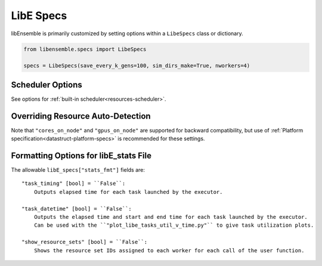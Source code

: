 .. _datastruct-libe-specs:

LibE Specs
==========

libEnsemble is primarily customized by setting options within a ``LibeSpecs`` class or dictionary.

.. code-block:: python

    from libensemble.specs import LibeSpecs

    specs = LibeSpecs(save_every_k_gens=100, sim_dirs_make=True, nworkers=4)

.. dropdown:: Settings by Category
    :open:

    .. tab-set::

        .. tab-item:: General

                **comms** [str] = ``"mpi"``:
                    Manager/Worker communications mode: ``'mpi'``, ``'local'``, or ``'tcp'``.
                    If ``nworkers`` is specified, then ``local`` comms will be used unless a
                    parallel MPI environment is detected.

                **nworkers** [int]:
                    Number of worker processes in ``"local"``, ``"threads"``, or ``"tcp"``.

                **gen_on_worker** [bool] = False
                    Instructs Worker process to run generator instead of Manager.

                **mpi_comm** [MPI communicator] = ``MPI.COMM_WORLD``:
                    libEnsemble MPI communicator.

                **dry_run** [bool] = ``False``:
                    Whether libEnsemble should immediately exit after validating all inputs.

                **abort_on_exception** [bool] = ``True``:
                    In MPI mode, whether to call ``MPI_ABORT`` on an exception.
                    If ``False``, an exception will be raised by the manager.

                **worker_timeout** [int] = ``1``:
                    On libEnsemble shutdown, number of seconds after which workers considered timed out,
                    then terminated.

                **kill_canceled_sims** [bool] = ``False``:
                    Try to kill sims with ``cancel_requested`` set to ``True``.
                    If ``False``, the manager avoids this moderate overhead.

                **disable_log_files** [bool] = ``False``:
                    Disable ``ensemble.log`` and ``libE_stats.txt`` log files.

                **gen_workers** [list of ints]:
                    List of workers that should run only generators. All other workers will run
                    only simulator functions.

        .. tab-item:: Directories

            .. tab-set::

                .. tab-item:: General

                    **use_workflow_dir** [bool] = ``False``:
                        Whether to place *all* log files, dumped arrays, and default ensemble-directories in a
                        separate ``workflow`` directory. Each run is suffixed with a hash.
                        If copying back an ensemble directory from another location, the copy is placed here.

                    **workflow_dir_path** [str]:
                        Optional path to the workflow directory.

                    **ensemble_dir_path** [str] = ``"./ensemble"``:
                        Path to main ensemble directory. Can serve
                        as single working directory for workers, or contain calculation directories.

                        .. code-block:: python

                            LibeSpecs.ensemble_dir_path = "/scratch/my_ensemble"

                    **ensemble_copy_back** [bool] = ``False``:
                        Whether to copy back contents of ``ensemble_dir_path`` to launch
                        location. Useful if ``ensemble_dir_path`` is located on node-local storage.

                    **reuse_output_dir** [bool] = ``False``:
                        Whether to allow overwrites and access to previous ensemble and workflow directories in subsequent runs.
                        ``False`` by default to protect results.

                    **calc_dir_id_width** [int] = ``4``:
                        The width of the numerical ID component of a calculation directory name. Leading
                        zeros are padded to the sim/gen ID.

                    **use_worker_dirs** [bool] = ``False``:
                        Whether to organize calculation directories under worker-specific directories:

                        .. tab-set::

                            .. tab-item:: False

                                .. code-block::

                                    - /ensemble_dir
                                        - /sim0000
                                        - /gen0001
                                        - /sim0001
                                        ...

                            .. tab-item:: True

                                .. code-block::

                                    - /ensemble_dir
                                        - /worker1
                                            - /sim0000
                                            - /gen0001
                                            - /sim0004
                                            ...
                                        - /worker2
                                        ...

                .. tab-item:: Sims

                    **sim_dirs_make** [bool] = ``False``:
                        Whether to make calculation directories for each simulation function call.

                    **sim_dir_copy_files** [list]:
                        Paths to files or directories to copy into each sim directory, or ensemble directory.
                        List of strings or ``pathlib.Path`` objects.

                    **sim_dir_symlink_files** [list]:
                        Paths to files or directories to symlink into each sim directory, or ensemble directory.
                        List of strings or ``pathlib.Path`` objects.

                    **sim_input_dir** [str]:
                        Copy this directory's contents into the working directory upon calling the simulation function.
                        Forms the base of a simulation directory.

                .. tab-item:: Gens

                    **gen_dirs_make** [bool] = ``False``:
                        Whether to make generator-specific calculation directories for each generator function call.
                        *Each persistent generator creates a single directory*.

                    **gen_dir_copy_files** [list]:
                        Paths to copy into the working directory upon calling the generator function.
                        List of strings or ``pathlib.Path`` objects

                    **gen_dir_symlink_files** [list]:
                        Paths to files or directories to symlink into each gen directory.
                        List of strings or ``pathlib.Path`` objects

                    **gen_input_dir** [str]:
                        Copy this directory's contents into the working directory upon calling the generator function.
                        Forms the base of a generator directory.

        .. tab-item:: Profiling

                **profile** [bool] = ``False``:
                    Profile manager and worker logic using ``cProfile``.

                **safe_mode** [bool] = ``True``:
                    Prevents user functions from overwriting internal fields, but requires moderate overhead.

                **stats_fmt** [dict]:
                    A dictionary of options for formatting ``"libE_stats.txt"``.
                    See "Formatting Options for libE_stats.txt".

                **live_data** [LiveData] = None:
                    Add a live data capture object (e.g., for plotting).

        .. tab-item:: TCP

                **workers** [list]:
                    TCP Only: A list of worker hostnames.

                **ip** [str]:
                    TCP Only: IP address for Manager's system.

                **port** [int]:
                    TCP Only: Port number for Manager's system.

                **authkey** [str]:
                    TCP Only: Authkey for Manager's system.

                **workerID** [int]:
                    TCP Only: Worker ID number assigned to the new process.

                **worker_cmd** [list]:
                    TCP Only: Split string corresponding to worker/client Python process invocation. Contains
                    a local Python path, calling script, and manager/server format-fields for ``manager_ip``,
                    ``manager_port``, ``authkey``, and ``workerID``. ``nworkers`` is specified normally.

        .. tab-item:: History

                **save_every_k_sims** [int]:
                    Save history array to file after every k simulated points.

                **save_every_k_gens** [int]:
                    Save history array to file after every k generated points.

                **save_H_and_persis_on_abort** [bool] = ``True``:
                    Save states of ``H`` and ``persis_info`` to file on aborting after an exception.

                **save_H_on_completion** Optional[bool] = ``False``
                    Save state of ``H`` to file upon completing a workflow. Also enabled when either ``save_every_k_sims``
                    or ``save_every_k_gens`` is set.

                **save_H_with_date** Optional[bool] = ``False``
                    Save ``H`` filename contains date and timestamp.

                **H_file_prefix** Optional[str] = ``"libE_history"``
                    Prefix for ``H`` filename.

                **use_persis_return_gen** [bool] = ``False``:
                    Adds persistent generator output fields to the History array on return.

                **use_persis_return_sim** [bool] = ``False``:
                    Adds persistent simulator output fields to the History array on return.

                **final_gen_send** [bool] = ``False``:
                    Send final simulation results to persistent generators before shutdown.
                    The results will be sent along with the ``PERSIS_STOP`` tag.

        .. tab-item:: Resources

                **disable_resource_manager** [bool] = ``False``:
                    Disable the built-in resource manager, including automatic resource detection
                    and/or assignment of resources to workers. ``"resource_info"`` will be ignored.

                **platform** [str]:
                    Name of a :ref:`known platform<known-platforms>`, e.g., ``LibeSpecs.platform = "perlmutter_g"``
                    Alternatively set the ``LIBE_PLATFORM`` environment variable.

                **platform_specs** [Platform|dict]:
                    A ``Platform`` object (or dictionary) specifying :ref:`settings for a platform.<platform-fields>`.
                    Fields not provided will be auto-detected. Can be set to a :ref:`known platform object<known-platforms>`.

                **num_resource_sets** [int]:
                    The total number of resource sets into which resources will be divided.
                    By default resources will be divided by workers (excluding
                    ``zero_resource_workers``).

                **gen_num_procs** [int] = ``0``:
                    The default number of processors (MPI ranks) required by generators. Unless
                    overridden by equivalent ``persis_info`` settings, generators will be allocated
                    this many processors for applications launched via the MPIExecutor.

                **gen_num_gpus** [int] = ``0``:
                    The default number of GPUs required by generators. Unless overridden by
                    the equivalent ``persis_info`` settings, generators will be allocated this
                    many GPUs.

                **gpus_per_group** [int]:
                    Number of GPUs for each group in the scheduler. This can be used when
                    running on nodes with different numbers of GPUs. In effect a
                    block of this many GPUs will be treated as a virtual node.
                    By default the GPUs on each node are treated as a group.

                **use_tiles_as_gpus** [bool] = ``False``:
                    If ``True`` then treat a GPU tile as one GPU, assuming
                    ``tiles_per_GPU`` is provided in ``platform_specs`` or detected.

                **enforce_worker_core_bounds** [bool] = ``False``:
                    Permit submission of tasks with a
                    higher processor count than the CPUs available to the worker.
                    Larger node counts are not allowed. Ignored when
                    ``disable_resource_manager`` is set.

                **dedicated_mode** [bool] = ``False``:
                    Instructs libEnsemble’s MPI executor not to run applications on nodes where
                    libEnsemble processes (manager and workers) are running.

                **zero_resource_workers** [list of ints]:
                    List of workers (by IDs) that require no resources. For when a fixed mapping of workers
                    to resources is required. Otherwise, use ``num_resource_sets``.
                    For use with supported allocation functions.

                **resource_info** [dict]:
                    Provide resource information that will override automatically detected resources.
                    The allowable fields are given below in "Overriding Resource Auto-Detection"
                    Ignored if ``disable_resource_manager`` is set.

                **scheduler_opts** [dict]:
                    Options for the resource scheduler.
                    See "Scheduler Options" for more options.

.. dropdown:: Complete Class API

    .. autopydantic_model:: libensemble.specs.LibeSpecs
        :model-show-json: False
        :model-show-config-member: False
        :model-show-config-summary: False
        :model-show-validator-members: False
        :model-show-validator-summary: False
        :field-list-validators: False
        :model-show-field-summary: False

Scheduler Options
-----------------

See options for :ref:`built-in scheduler<resources-scheduler>`.

.. _resource_info:

Overriding Resource Auto-Detection
----------------------------------

Note that ``"cores_on_node"`` and ``"gpus_on_node"`` are supported for backward
compatibility, but use of :ref:`Platform specification<datastruct-platform-specs>` is
recommended for these settings.

.. dropdown:: Resource Info Fields

    The allowable ``libE_specs["resource_info"]`` fields are::

        "cores_on_node" [tuple (int, int)]:
            Tuple (physical cores, logical cores) on nodes.

        "gpus_on_node" [int]:
            Number of GPUs on each node.

        "node_file" [str]:
            Name of file containing a node-list. Default is "node_list".

        "nodelist_env_slurm" [str]:
            The environment variable giving a node list in Slurm format
            (Default: Uses ``SLURM_NODELIST``).  Queried only if
            a ``node_list`` file is not provided and the resource manager is
            enabled.

        "nodelist_env_cobalt" [str]:
            The environment variable giving a node list in Cobalt format
            (Default: Uses ``COBALT_PARTNAME``) Queried only
            if a ``node_list`` file is not provided and the resource manager
            is enabled.

        "nodelist_env_lsf" [str]:
            The environment variable giving a node list in LSF format
            (Default: Uses ``LSB_HOSTS``) Queried only
            if a ``node_list`` file is not provided and the resource manager
            is enabled.

        "nodelist_env_lsf_shortform" [str]:
            The environment variable giving a node list in LSF short-form
            format (Default: Uses ``LSB_MCPU_HOSTS``) Queried only
            if a ``node_list`` file is not provided and the resource manager is
            enabled.

    For example::

        customizer = {cores_on_node": (16, 64),
                    "node_file": "libe_nodes"}

        libE_specs["resource_info"] = customizer

Formatting Options for libE_stats File
--------------------------------------

The allowable ``libE_specs["stats_fmt"]`` fields are::

    "task_timing" [bool] = ``False``:
        Outputs elapsed time for each task launched by the executor.

    "task_datetime" [bool] = ``False``:
        Outputs the elapsed time and start and end time for each task launched by the executor.
        Can be used with the ``"plot_libe_tasks_util_v_time.py"`` to give task utilization plots.

    "show_resource_sets" [bool] = ``False``:
        Shows the resource set IDs assigned to each worker for each call of the user function.
